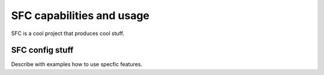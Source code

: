 .. This work is licensed under a Creative Commons Attribution 4.0 International License.
.. http://creativecommons.org/licenses/by/4.0
.. (c) <optionally add copywriters name>

SFC capabilities and usage
================================

SFC is a cool project that produces cool stuff.

SFC config stuff
----------------

Describe with examples how to use specfic features.

